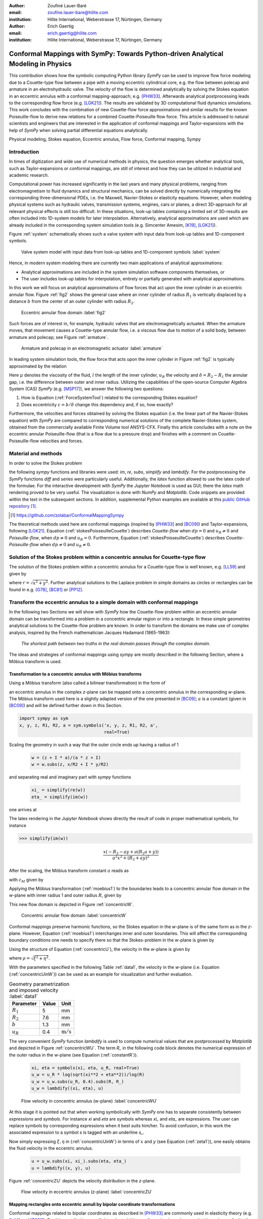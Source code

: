 :author: Zoufiné Lauer-Baré
:email: zoufine.lauer-bare@hilite.com
:institution: Hilite International, Weberstrasse 17, Nürtingen, Germany


:author: Erich Gaertig
:email: erich.gaertig@hilite.com
:institution: Hilite International, Weberstrasse 17, Nürtingen, Germany





------------------------------------------------------------------------------------
Conformal Mappings with SymPy: Towards Python-driven Analytical Modeling in Physics
------------------------------------------------------------------------------------

.. class:: abstract

   This contribution shows how the symbolic computing Python library *SymPy* can be used to improve flow force modeling due to a Couette-type flow between a pipe with a moving eccentric cylindrical core, e.g. the flow between polecap and armature in an electrohydraulic valve. The velocity of the flow is determined analytically by solving the Stokes equation in an eccentric annulus with a conformal mapping-approach; e.g. [PHW33]_. Afterwards analytical postprocessing leads to the corresponding flow force (e.g. [LGK21]_). The results are validated by 3D computational fluid dynamics simulations. This work concludes with the combination of new Couette-flow force approximations and similar results for the known Poiseuille-flow to derive new relations for a combined Couette-Poiseuille flow force. This article is addressed to natural scientists and engineers that are interested in the application of conformal mappings and Taylor-expansions with the help of *SymPy* when solving partial differential equations analytically.


.. class:: keywords

   Physical modeling, Stokes equation, Eccentric annulus, Flow force, Conformal mapping, Sympy

Introduction
------------

In times of digitization and wide use of numerical methods in physics, the question emerges whether analytical tools, such as Taylor-expansions or conformal mappings, are still of interest and how they can be utilized in industrial and academic research.

Computational power has increased significantly in the last years and many physical problems, ranging from electromagnetism to fluid dynamics and structural mechanics, can be solved directly by numerically integrating the corresponding three-dimensional PDEs, i.e. the Maxwell, Navier-Stokes or elasticity equations.
However, when modeling physical systems such as hydraulic valves, transmission systems, engines, cars or planes, a direct 3D-approach for all relevant physical effects is still too difficult. In these situations, look-up tables containing a limited set of 3D-results are often included into 1D-system models for later interpolation. Alternatively, analytical approximations are used which are already included in the corresponding system simulation tools (e.g. Simcenter Amesim, [K19]_, [LGK21]_).


Figure :ref:`system` schematically shows such a valve system with input data from look-up tables and 1D-component symbols.

.. figure:: lookUpTables.png
   :scale: 37%
   :figclass: bht

   Valve system model with input data from look-up tables and 1D-component symbols :label:`system` 
   
Hence, in modern system modeling there are currently two main applications of analytical approximations:

* Analytical approximations are included in the system simulation software components themselves, or
* The user includes look-up tables for interpolation, entirely or partially generated with analytical approximations.   
   
In this work we will focus on analytical approximations of flow forces that act upon the inner cylinder in an eccentric annular flow. Figure :ref:`fig2` shows the general case where an inner cylinder of radius :math:`R_1` is vertically displaced by a distance :math:`b` from the center of an outer cylinder with radius :math:`R_2`.
 

.. figure:: eccentric_z.pdf
   :scale: 20%
   :figclass: bht

   Eccentric annular flow domain :label:`fig2`  

Such forces are of interest in, for example, hydraulic valves that are electromagnetically actuated. 
When the armature moves, that movement causes a Couette-type annular flow, i.e. a viscous flow due to motion of a solid body, between armature and polecap; see Figure :ref:`armature`.

.. figure:: armature.png
   :scale: 45%
   :figclass: bht

   Armature and polecap in an electromagnetic actuator :label:`armature` 
   
In leading system simulation tools, the flow force that acts upon the inner cylinder in Figure :ref:`fig2` is typically approximated by the relation

.. math::
   :label: ForceSystemTool

   F_{system} = - 2\pi\,\frac{R_{1}l \mu u_R}{\delta}\,.

Here :math:`\mu` denotes the viscosity of the fluid, :math:`l` the length of the inner cylinder, :math:`u_R` the velocity and :math:`\delta=R_2-R_1` the annular gap, i.e. the difference between outer and inner radius.
Utilizing the capabilities of the open-source Computer Algebra System (CAS) *SymPy* (e.g. [MSP17]_), we answer the following two questions:

1. How is Equation (:ref:`ForceSystemTool`) related to the corresponding Stokes equation?
2. Does eccentricity :math:`\varepsilon = b/\delta` change this dependency and, if so, how exactly?

Furthermore, the velocities and forces obtained by solving the Stokes equation (i.e. the linear part of the Navier-Stokes equation) with *SymPy* are compared to corresponding numerical solutions of the complete Navier-Stokes system, obtained from the commercially available Finite Volume tool ANSYS-CFX.
Finally this article concludes with a note on the eccentric annular Poiseuille-flow (that is a flow due to a pressure drop) and finishes with a comment on Couette-Poiseuille-flow velocities and forces.
 

Material and methods
--------------------

In order to solve the Stokes problem

.. math::
   :label: stokesPoisseuilleCouette
   :type: eqnarray
  
    -\mu\Delta u&=&\frac{dp}{l} \text{ for $R_1<\sqrt{x^2+(y+b)^2}$ and $\sqrt{x^2+y^2}<R_2$}\nonumber\\
	u&=&0 \text{ for $\sqrt{x^2+y^2}=R_2$}\nonumber \\
	u&=&u_R \text{ for $\sqrt{x^2+(y+b)^2}=R_1$}\,,


the following *sympy* functions and libraries were used: *im*, *re*, *subs*, *simplify* and *lambdify*. For the postprocessing the *SymPy* functions *diff* and *series* were particularly useful. Additionally, the *latex* function allowed to use the latex code of the formulae. For the interactive development with *SymPy* the *Jupyter Notebook* is used as GUI; there the *latex* math rendering proved to be very useful. The visualization is done with *NumPy* and *Matplotlib*. Code snippets are provided within the text in the subsequent sections. In addition, supplemental Python examples are available at this `public GitHub repository <https://github.com/zolabar/ConformalMappingSympy>`_ [#]_.

.. [#] `<https://github.com/zolabar/ConformalMappingSympy>`_ 

The theoretical methods used here are conformal mappings (inspired by [PHW33]_ and [BC09]_) and Taylor-expansions, following [LGK21]_. Equation (:ref:`stokesPoisseuilleCouette`) describes *Couette-flow* when :math:`dp=0` and :math:`u_R\neq 0` and *Poiseuille-flow*, when :math:`dp\neq 0` and :math:`u_R=0`. Furthermore, Equation (:ref:`stokesPoisseuilleCouette`) describes *Couette-Poiseuille-flow* when :math:`dp\neq 0` and :math:`u_R\neq 0`.



Solution of the Stokes problem within a concentric annulus for Couette-type flow
--------------------------------------------------------------------------------
The solution of the Stokes problem within a concentric annulus for a Couette-type flow is well known, e.g. [LL59]_ and given by

.. math::
   :label: concentricU

   u(r)=u_R\,\frac{\ln(r/R_2)}{\ln(R_1/R_2)}\,,
   
where :math:`r = \sqrt{x^2 + y^2}`. Further analytical solutions to the Laplace problem in simple domains as circles or rectangles can be found in e.g. [G78]_, [BC81]_ or [PP12]_.

Transform the eccentric annulus to a simple domain with conformal mappings
--------------------------------------------------------------------------

In the following two Sections we will show with *SymPy* how the Couette-flow problem within an eccentric annular domain can be transformed into a problem in a concentric annular region or into a rectangle.
In these simple geometries analytical solutions to the Couette-flow problem are known. In order to transform the domains we make use of complex analysis, inspired by the French mathematician Jacques Hadamard (1865-1963):


    *The shortest path between two truths in the real domain passes through the complex domain.*
    

The ideas and strategies of conformal mappings using *sympy* are mostly described in the following Section, where a Möbius transform is used.

Transformation to a concentric annulus with Möbius transforms
~~~~~~~~~~~~~~~~~~~~~~~~~~~~~~~~~~~~~~~~~~~~~~~~~~~~~~~~~~~~~~

Using a Möbius transform (also called a bilinear transformation) in the form of

.. math::
   :label: moebius1
   
   w(z) = \xi + \textrm{i}\,\eta = \frac{z+\textrm{i}\,a}{az+\textrm{i}}\;\;\;\;(\textrm{with}\;\; z = x + \textrm{i}\, y)\,,

an eccentric annulus in the complex *z*-plane can be mapped onto a concentric annulus in the corresponding *w*-plane. The Möbius transform used here is a slightly adapted version of the one presented in [BC09]_; :math:`a` is a constant (given in [BC09]_) and will be defined further down in this Section.

.. code-block:: python

    import sympy as sym
    x, y, z, R1, R2, a = sym.symbols('x, y, z, R1, R2, a',
                                     real=True)

Scaling the geometry in such a way that the outer circle ends up having a radius of 1

 .. code-block:: python

    w = (z + I * a)/(a * z + I)
    w = w.subs(z, x/R2 + I * y/R2)

and separating real and imaginary part with *sympy* functions

 .. code-block:: python

    xi_ = simplify(re(w))
    eta_ = simplify(im(w))

    
one arrives at

.. math::
   :label: zeta1
   :type: eqnarray
  
    \xi&=&\frac{a x^{2} + \left(R_{2} + a y\right) \left(R_{2} a + y\right)}{a^{2} x^{2} + \left(R_{2} + a y\right)^{2}} \\
    \eta&=&\frac{x \left(- R_{2} - a y + a \left(R_{2} a + y\right)\right)}{a^{2} x^{2} + \left(R_{2} + a y\right)^{2}}\,. 
    
The latex rendering in the *Jupyter Notebook* shows directly the result of code in proper mathematical symbols, for instance

>>> simplify(im(w))

.. math::

    \frac{x \left(- R_{2} - a y + a \left(R_{2} a + y\right)\right)}{a^{2} x^{2} + \left(R_{2} + a y\right)^{2}} 
    
After the scaling, the Möbius transform constant :math:`a` reads as  

.. math::
   :label: constant_a
   
   a = \frac{R_{2} \left(\sqrt{\left(1 - \left(- \frac{R_{1}}{R_{2}} + \frac{b}{R_{2}}\right)^{2}\right) \left(1 - \left(\frac{R_{1}}{R_{2}} + \frac{b}{R_{2}}\right)^{2}\right)} + c_M\right)}{2 b}

with :math:`c_M` given by

.. math::
	:label: constant_c
	
	c_M = \left(- \frac{R_{1}}{R_{2}} + \frac{b}{R_{2}}\right) \left(\frac{R_{1}}{R_{2}} + \frac{b}{R_{2}}\right) + 1\,.

Applying the Möbius transformation (:ref:`moebius1`) to the boundaries leads to a concentric annular flow domain in the *w*-plane with inner radius 1 and outer radius :math:`R`, given by
   
.. math::
   :label: constantR
   
   R=\frac{R_{2} \left(\sqrt{\left(1 - \left(- \frac{R_{1}}{R_{2}} + \frac{b}{R_{2}}\right)^{2}\right) \left(1 - \left(\frac{R_{1}}{R_{2}} + \frac{b}{R_{2}}\right)^{2}\right)} - c_M\right)}{2 R_{1}}\,.   
   
This new flow domain is depicted in Figure :ref:`concentricW`.  
   
.. figure:: concentric_w.pdf
   :scale: 20%
   :figclass: bht
   
   Concentric annular flow domain :label:`concentricW`       
   
Conformal mappings preserve harmonic functions, so the Stokes equation in the *w*-plane is of the same form as in the *z*-plane. However, Equation (:ref:`moebius1`) interchanges inner and outer boundaries. This will affect the corresponding boundary conditions one needs to specify there so that the Stokes-problem in the *w*-plane is given by

.. math::
   :label: stokesConcentricW
   :type: eqnarray
   
    -\Delta u&=&0 \text{ for $1<\rho<R$}\nonumber\\
    u&=&0 \text{ for $\rho=1$}\nonumber\\
    u&=&u_R \text{ for $\rho=R$}\,. 
   

Using the structure of Equation (:ref:`concentricU`), the velocity in the *w*-plane is given by  
    
.. math::
   :label: concentricUinW

    u(\rho)=u_R\,\frac{\ln(\rho)}{\ln(R)}\,,   
 
where :math:`\rho=\sqrt{\xi^2+\eta^2}`.

With the parameters specified in the following Table :ref:`data1`, the velocity in the *w*-plane (i.e. Equation (:ref:`concentricUinW`)) can be used as an example for visualization and further evaluation.

.. table:: Geometry parametrization and imposed velocity :label:`data1`

   +------------+----------------+-------------------------+
   | Parameter  | Value          |Unit                     |
   +============+================+=========================+
   |:math:`R_1` | 5              |mm                       |
   +------------+----------------+-------------------------+
   |:math:`R_2` | 7.6            |mm                       |
   +------------+----------------+-------------------------+
   |:math:`b`   | 1.3            |mm                       |
   +------------+----------------+-------------------------+
   |:math:`u_R` | 0.4            |:math:`\text{m}/\text{s}`|
   +------------+----------------+-------------------------+


The very convenient *SymPy* function *lambdify* is used to compute numerical values that are postprocessed by *Matplotlib* and depicted in Figure :ref:`concentricWU`. The term *R_* in the following code block denotes the numerical expression of the outer radius in the w-plane (see Equation (:ref:`constantR`)).

 .. code-block:: python
 
    xi, eta = symbols(xi, eta, u_R, real=True)
    u_w = u_R * log(sqrt(xi**2 + eta**2))/log(R)
    u_w = u_w.subs(u_R, 0.4).subs(R, R_)
    u_w = lambdify((xi, eta), u)

.. figure:: u_moebius1_w.pdf
   :scale: 20%
   :figclass: bht
   
   Flow velocity in concentric annulus (w-plane) :label:`concentricWU` 

At this stage it is pointed out that when working symbolically with *SymPy* one has to separate consistently between *expressions* and *symbols*. For instance *xi* and *eta* are symbols whereas *xi_* and *eta_* are expressions. The user can replace symbols by corresponding expressions when it best suits him/her.
To avoid confusion, in this work the associated expression to a symbol *s* is tagged with an underline *s_*.
   
Now simply expressing :math:`\xi,\eta` in (:ref:`concentricUinW`) in terms of :math:`x` and :math:`y` (see Equation (:ref:`zeta1`)), one easily obtains the fluid velocity in the eccentric annulus.

 .. code-block:: python
   
    u = u_w.subs(xi, xi_).subs(eta, eta_)
    u = lambdify((x, y), u)
 
Figure :ref:`concentricZU` depicts the velocity distribution in the *z*-plane.   

.. figure:: u_moebius1_z.pdf
   :scale: 20%
   :figclass: bht
   
   Flow velocity in eccentric annulus (z-plane) :label:`concentricZU` 
 

Mapping rectangles onto eccentric annuli by bipolar coordinate transformations
~~~~~~~~~~~~~~~~~~~~~~~~~~~~~~~~~~~~~~~~~~~~~~~~~~~~~~~~~~~~~~~~~~~~~~~~~~~~~~

Conformal mappings related to bipolar coordinates as described in [PHW33]_ are commonly used in elasticity theory (e.g. [L44]_ and [TG51]_). For this contribution, we slighty adapted this transformation in such a way that it can be applied to the eccentric annulus of Figure :ref:`fig2`. The mapping is given by  

.. math::
   :label: bipolar

   z = c\cdot\tan\left(\frac{w}{2}\right) - \textrm{i}\,\gamma\;\;\;\;(\textrm{with}\;\; w = \xi + \textrm{i}\,\eta)\,,
   
where :math:`\gamma,\,c` are constants from [PHW33]_ which are explicitely given in [W06]_ and [SL78]_; the term :math:`\textrm{i}\,\gamma` is added by the authors. Using this transformation, a properly chosen rectangular domain gets mapped onto an eccentric annulus; see Figure :ref:`rectangularW` for the domain in the *w*-plane. The boundaries are color-coded and vertices are labelled; in addition some coordinate lines are highlighted as well. 

.. figure:: rectangle_w.pdf
   :scale: 32%
   :figclass: bht
   
   Rectangular domain in w-plane :label:`rectangularW` 

This domain gets transformed as shown in Figure :ref:`eccAnnulusZ`. Please note that for demonstrational purposes the radius of the inner circle is reduced in order to indicate how the coordinate lines are distorted. For conformal mappings however, although distances between corresponding points and lengths of curves are changing, the intersecting angle between any two curves is preserved.

.. figure:: ecc_annulus_z.pdf
    :scale: 39%
    :figclass: bht

    Mapped boundaries and coordinate lines in z-plane :label:`eccAnnulusZ`


Further details on the relation between conformal mappings and bipolar coordinates can be found in e.g. [CTL09]_.
Inverting Equation (:ref:`bipolar`) and separating real and imaginary parts as in the previous Section one gets

.. math::
   :label: zeta2
   :type: eqnarray
  
    \xi & = & -\operatorname{\arctan_{2}}{\left(2 c x,c^{2} - x^{2} - \left(\gamma + y\right)^{2} \right)} \\
    \eta & = & \frac{1}{2}\ln\left(\frac{x^2 + (y + \gamma + c)^2}{x^2 + (y + \gamma - c)^2} \right)\,.

Here, :math:`\operatorname{\arctan_{2}}(y,x)` is the 2-argument arctangent which returns the polar angle of a point with Cartesian coordinates :math:`(x,y)`. 

The constants from [W06]_ and [SL78]_ read as    

.. math::
   :label: constantsBipolar
   :type: eqnarray 
   
   F &=& \frac{1}{2b}\left({R_2}^{\! 2} - {R_1}^{\! 2} + b^2\right)\\
   c &=& \sqrt{F^2 - {R_2}^{\! 2}}\\
   \alpha &=& \frac{1}{2}\ln\left(\frac{F + c}{F - c}\right)\\
   \beta &=& \frac{1}{2}\ln\left(\frac{F - b + c}{F - b - c}\right)\\
   \gamma&=& c\, \coth(\alpha)\,.  



In the *w*-plane the corresponding Stokes-problem within the rectangular domain of Figure :ref:`rectangularW` is then prescribed by

.. math::
   :label: stokesRectangleCouette
   :type: eqnarray

    -\mu\Delta u&=&0 \text{ for $\xi,\eta \in [-\pi,\pi]\times[\alpha,\beta]$}\nonumber\\
    u&=&0 \text{ for $\eta=\alpha$}\nonumber\\
    u&=&u_R \text{ for $\eta=\beta$}\nonumber\\
    u(-\pi,\eta)&=&u(\pi,\eta) \nonumber\\
    \frac{\partial u(-\pi,\eta)}{\partial \xi}&=&\frac{\partial u(\pi,\eta)}{\partial \xi}\,.
   
The solution to (:ref:`stokesRectangleCouette`) is given by

.. math::
   :label: rectangularUinW

    u(\xi,\eta)=\frac{u_{R} \left(- \alpha + \eta\right)}{- \alpha + \beta}   
 
and Figure :ref:`rectangularWU` shows a *Matplotlib*-visualization of *u* in the *w*-plane.

  
.. figure:: u_bipolar_w.pdf
   :scale: 18%
   :figclass: bht
   
   Flow velocity in rectangular domain (w-plane) :label:`rectangularWU`   

By again simply expressing :math:`\eta` in terms of :math:`x` and :math:`y`, one obtains the very same velocity distribution in the eccentric annulus (in the *z*-plane) as already depicted in Figure :ref:`concentricZU`.

   
It is interesting to remark, that Equations (:ref:`concentricUinW`) and (:ref:`rectangularUinW`) look somehow related to each other due to the logarithm in both relations. However it is not immediately evident that they are actually identical. Nevertheless, due to existence and uniqueness theorems for the Stokes equation from [L69]_, one knows that relations (:ref:`concentricUinW`) and (:ref:`rectangularUinW`) are in fact the same. 

Figure :ref:`largeGapCouette` compares these two analytically obtained velocities with results from a 3D computational fluid dynamics simulation (using ANSYS CFX) solving the full Navier-Stokes system. For these computations a velocity of :math:`u_R=-0.4` :math:`\text{m}/\text{s}` is prescribed on the inner cylinder as boundary condition. All obtained velocities are evaluated along the symmetry axis of the annulus across the larger gap. The inner boundary is then reached on the left side, the outer boundary is hit on the right side of this Figure.  

.. figure:: largeGapCouette.pdf
   :scale: 40% 
   :figclass: bht
   
   Flow velocity across the large gap within an eccentric annulus (eccentricity :math:`\epsilon = 0.5`) :label:`largeGapCouette`


As one can see, the two analytical approaches lead to the same velocity distribution across the larger gap and both boundary conditions are met exactly. On the other hand, due to the finite mesh size particularly at the outer radius :math:`R_2`, the boundary condition there is only approximately satisfied.

In the next Section, the corresponding flow force is obtained with *SymPy*-driven postprocessing and then compared again to the forces obtained by 3D-CFD and numerical evaluation.
  
Postprocessing 
--------------

Force calculation and comparison with 3D-CFD
~~~~~~~~~~~~~~~~~~~~~~~~~~~~~~~~~~~~~~~~~~~~

The relation for the annular flow force that acts upon the inner cylinder is well known ([PHW33]_ or a more recent work [LGK21]_) and is given by

.. math::
   :label: Fwe
  
   F_e =-\int\limits_0^l \int\limits_0^{2\pi} \left(\mu\,\rho \frac{\mathrm d}{\mathrm{d}\rho} u(\rho)\right)_{\rho = R_1}\textrm{d}\varphi\,\textrm{d}z\,.


This equation can be implemented in *SymPy* using for example the velocity from Equation (:ref:`concentricUinW`). Keep in mind, that in *SymPy* the natural logarithm is denoted by *log*.

>>> u_w = u_R * log(rho)/log(R)
>>> u_w  
 
.. math::
   u_R\,\frac{\ln(\rho)}{\ln(R)}

Using the *diff*, *subs* and *integrate* functions from *SymPy* then leads to

>>> Fe = mu * diff(u_w, rho)
>>> Fe = (rho * Fe).subs(rho, R1)
>>> Fe = integrate(Fe, (z, 0, l))
>>> Fe = -integrate(Fe, (phi, 0, 2 * pi))
>>> Fe   
 
.. math::
   -2\pi\,\frac{l \mu u_{R}}{\ln(R)}
   
Substituting the relation for :math:`R` into :math:`F_e`, the flow force of the eccentric annular Couette-flow is obtained. It can be manually adapated to the esthetic preferences of the authors, e.g.

.. math::
   :label: Fcouette
   :type: eqnarray
  
   F_{Couette} &=& - 2\pi\,\frac{l \mu u_{R}}{\ln[(c_f\,R_{2})/R_{1}]}\\
   c_f&=& -\frac{1}{2}\left(c_{1} c_{2} + \sqrt{\left(1 - c_{1}^{2}\right) \left(1 - c_{2}^{2}\right)} + 1\right) \nonumber\\
   c_1&=&\frac{R_{1}}{R_{2}} + \frac{b}{R_{2}} \nonumber\\
   c_2&=& - \frac{R_{1}}{R_{2}} + \frac{b}{R_{2}}\,. \nonumber

Equation (:ref:`Fcouette`) therefore answers the second question posed in the Introduction: *The flow force is decisively influenced by the eccentricity*. 

Alternatively, the Couette-flow force can be derived from Equation (:ref:`rectangularUinW`), which is obtained from solving the equivalent Stokes-problem in bipolar coordinates and for this case it is given by

.. math::
   :label: FcouetteBipolar
   
   F_{Couette2} = -2\pi\,\frac{l \mu u_{R}}{\beta - \alpha}\,.

With the data in Table :ref:`data1` and Table :ref:`data2`, Figure :ref:`flowForceCouette` shows a comparison between the analytically obtained relations (:ref:`Fcouette`) and (:ref:`FcouetteBipolar`) and results from 3D-CFD-simulations of the full Navier-Stokes system for a wide range of different eccentricities.

.. table:: Additional fluid- and geometry-parameters :label:`data2`

   +---------------+----------------+-------------------------------+
   | Parameter     |Value           |Unit                           |
   +===============+================+===============================+
   |:math:`\mu`    |11.53           |:math:`\text{mPa}\cdot\text{s}`|
   +---------------+----------------+-------------------------------+
   |:math:`l`      |11.95           |mm                             |
   +---------------+----------------+-------------------------------+
   |:math:`\varrho`|807             |:math:`\text{kg}/\text{m}^3`   |
   +---------------+----------------+-------------------------------+

.. figure:: F_comparison.pdf
   :scale: 40%
   :figclass: bht
   
   Flow force acting on the inner cylinder of an annulus with varying eccentricity :math:`\varepsilon` :label:`flowForceCouette`

Again, both analytical relations agree perfectly but since the numerical CFD-results for the velocity slightly diverge from the analytical solution especially towards the outer boundary (as seen in Figure :ref:`largeGapCouette`), the flow force computed from this data also shows smaller deviations.  
   
   
Taylor-expansions and small gaps
~~~~~~~~~~~~~~~~~~~~~~~~~~~~~~~~


Equation (:ref:`Fcouette`) is even defined for the concentric case. Substituting :math:`b=0` into this relation and simplifying the resulting expression leads to

.. math::
   :label: Fzc

   F_c=-u_R\,\frac{2\pi \mu l}{\ln(R_1/R_2)}\,.

   
In order to finally answer the first question of the Introduction, i.e. how Equation (:ref:`ForceSystemTool`) is related to the Stokes equation, the *series* function of *SymPy* is used. 
With *series*, a Taylor-expansion of :math:`F_c` in :math:`\delta = R_2 - R_1` around :math:`\delta = 0` can be performed
 
>>> series(Fc.subs(R2, R1 + delta), delta, 0, 2)

.. math::
   :label: FcSeries
   
   \frac{\pi \delta l \mu u_{R}}{6 R_{1}} - \pi l \mu u_{R} - \frac{2 \pi R_{1} l \mu u_{R}}{\delta} + O\left(\delta^{2}\right)

The answer to the aforementioned question then is: (:ref:`ForceSystemTool`) *is the leading term of a Taylor-expansion of the concentric annular Couette-flow force around* :math:`\delta = 0`.    

The contribution of this article closes with some additional remarks on eccentric annular Poiseuille-flow and new possibilities of combining the results of the last Sections with results from [PHW33]_ and [LGK21]_.

Additional remarks on Poiseuille-flow
-------------------------------------

Eccentric annular Poiseuille-flow velocity
~~~~~~~~~~~~~~~~~~~~~~~~~~~~~~~~~~~~~~~~~~

In various circumstances Couette-flow may also induce a secondary flow driven by a pressure difference; a so-called *Poiseuille-flow*. This particular type is of interest in many areas and we'll briefly show how the corresponding solution presented in [PHW33]_ is derived conceptually as well as how it can be implemented with the help of *SymPy*. 

As far as we know, hitherto only the relations found in the aforementioned paper had been implemented (e.g. [W06]_, [TKM19]_), but unfortunately in a way that is rather difficult to reproduce. 
The fact, that in the current context blood coagulation and hemodynamics are omnipresent in the media, eccentric annular blood flow in arteries is extensively studied ([TKM19]_) and flow forces that act upon the arteries are of great medical interest (e.g. [S11]_), makes it even more interesting to use the existing formualae of [PHW33]_, which are tedious to use when implemented by hand.


In the case of Poiseuille-flow, the righthand-side of the corresponding Stokes equation is non-homogeneous (:math:`dp\neq 0; u_R= 0`); see also Equation (:ref:`stokesPoisseuilleCouette`). Hence, we need to deal with a different mathematical problem here than in the previous Sections.

However, it possible to reduce the Poiseuille problem to an equivalent Couette problem with prescribed velocities on the boundaries (e.g. [M49]_). That is the idea followed by [PHW33]_, who seek a solution of the form

.. math::
   :label: uPiercyIdea
   
   u=\Psi - \frac{dp}{4\mu l}(x^2+y^2)\,.
 
Here, :math:`\Psi` is a harmonic function in the *w*-plane found by solving Laplace's equation in :math:`\xi` and :math:`\eta`. By using the conformal mapping of Equation (:ref:`bipolar`) an appropriately chosen rectangle in the *w*-plane gets mapped onto an eccentric annulus in the *z*-plane, thereby preserving the harmonicity of :math:`\Psi`.

It then follows that :math:`\Delta u=dp/(\mu l)` in the *z*-plane and the boundary conditions for :math:`\Psi` result from the task of eliminating the auxiliary term :math:`- \frac{dp}{4\mu l}(x^2+y^2)` on the boundaries associated with inner and outer radius.


From [PHW33]_ one can deduce, that these boundary values for :math:`\Psi` in the *w*-plane are given by

.. math::
   :label: uPiercyBC
   :type: eqnarray

    \Psi\vert_{\eta = \alpha}&=&\frac{dp\cdot c^2}{4\mu l}\frac{\cosh{\left(\alpha \right)}-\cos{\left(\xi \right)}}{\cosh{\left(\alpha \right)}+\cos{\left(\xi \right)}}\\
    \Psi\vert_{\eta = \beta}&=&\frac{dp\cdot c^2}{4\mu l}\frac{\cosh{\left(\beta \right)}-\cos{\left(\xi \right)}}{\cosh{\left(\beta \right)}+\cos{\left(\xi \right)}}\,.
 
Here, :math:`\alpha` and :math:`\beta` correspond to the constant values of :math:`\eta` for the outer and inner radius of the eccentric annulus in the *w*-plane; compare with Figure :ref:`rectangularW` and Figure :ref:`eccAnnulusZ`.

Subsequently, :math:`\Psi` is decomposed by [PHW33]_ into a sum of three harmonic functions 

.. math::
   :label: PSI

   \Psi=4\cdot\Psi_1+4\cdot A\cdot\eta+ 4\cdot B\,.

In a first step, the final relation for the Poisseuille-flow velocity derived in [PHW33]_ can be symbolically expressed via

.. code-block:: python

    xi, eta, b = symbols('xi, eta, b', real=True)
    A, B, C = symbols('A, B, C', real=True)
    alpha, beta, c = symbols('alpha, beta, c', real=True)
    Psi_1, mu, l, dp = symbols('Psi_1, mu, l, dp',
                               real=True)
    k, m, n = symbols('k m n', integer=True)
    
>>> u = Psi_1 + A * eta + B
>>> u = u - (cosh(eta) - cos(xi))
            /(4 * (cosh(eta) + cos(xi)))
>>> u = (dp/(mu * l)) * c**2 * u
>>> u

.. math::
   :label: velocityPiercy
   
   \frac{c^{2} dp \left(A \eta + B + \Psi_1 - \frac{- \cos{\left(\xi \right)} + \cosh{\left(\eta \right)}}{4 \cos{\left(\xi \right)} + 4 \cosh{\left(\eta \right)}}\right)}{l \mu} 

Afterwards its three separate components can be symbolically expressed and finally substituted into (:ref:`velocityPiercy`). In the following code the *sympy* function *Sum* is used, which simplifies the implementation of Fourier-type series in analytical formulae significantly.

.. code-block:: python

    s1, s2 = symbols('s1, s2', real=True)
    Psi_1_ = cos(n * xi)/(sinh(n * (beta - alpha)))
             *(s1 + s2)
    Psi_1_ = Sum((-1)**n * (testPsi), (n, 1, m))

>>> Psi_1_  
 
.. math::
   :label: psi
   
   \sum_{n=1}^{m} \frac{\left(-1\right)^{n} \left(s_{1} + s_{2}\right) \cos{\left(n \xi \right)}}{\sinh{\left(n \left(- \alpha + \beta\right) \right)}}
 
with

.. math::
   :label: auxSummands
   :type: eqnarray  
   
   s_1&=& e^{- \beta n} \sinh{\left(n \left(- \alpha + \eta\right) \right)} \coth{\left(\beta \right)}\nonumber\\
   s_2&=& - e^{- \alpha n} \sinh{\left(n \left(- \beta + \eta\right) \right)} \coth{\left(\alpha \right)}\,.\nonumber
 
The constants from [W06]_, [SL78]_ and [PHW33]_ read as    

.. math::
   :label: constantsBipolar
   :type: eqnarray  
   
   A&=&\frac{\coth{\left(\alpha \right)} - \coth{\left(\beta \right)}}{2 \alpha - 2 \beta}\nonumber\\
   B&=&\frac{- \alpha \left(1 - 2 \coth{\left(\beta \right)}\right) + \beta \left(1 - 2 \coth{\left(\alpha \right)}\right)}{4 \alpha - 4 \beta}\,.\nonumber

 
As an example, taking the data from Table :ref:`data3`, Piercy's auxiliary harmonic function :math:`\Psi` in the *w*-plane is shown in Figure :ref:`rectangularPsiPiercy`. 

.. table:: Geometry and fluid parameters :label:`data3`

   +------------+----------------+-------------------------------+
   | Parameter  | Value          |Unit                           |
   +============+================+===============================+
   |:math:`R_2` | 7.6            |mm                             |
   +------------+----------------+-------------------------------+
   |:math:`R_1` | :math:`R_2/4`  |mm                             |
   +------------+----------------+-------------------------------+
   |:math:`b`   | :math:`R_1`    |mm                             |
   +------------+----------------+-------------------------------+
   |:math:`dp`  | 50             |Pa                             |
   +------------+----------------+-------------------------------+
   |:math:`l`   | 11.95          |:math:`\text{m}/\text{s}`      |
   +------------+----------------+-------------------------------+
   |:math:`\mu` | 11.529         |:math:`\text{mPa}\cdot\text{s}`|
   +------------+----------------+-------------------------------+

.. figure:: PSI_W_Poisseuille.pdf
   :scale: 20%
   :figclass: bht
   
   Auxiliary function :math:`\Psi` in rectangular domain (w-plane) :label:`rectangularPsiPiercy`
 
 
Adding the various pieces together, Piercy's Poiseuille-flow velocity (Equation (:ref:`uPiercyIdea`)) in the *w*-plane is depicted in Figure :ref:`rectangularWUpiercy`.

.. figure:: piercyW.pdf
   :scale: 20%
   :figclass: bht
   
   Flow velocity in rectangular domain (w-plane) :label:`rectangularWUpiercy`   
   
And last but not least, again expressing :math:`\xi,\eta` in :math:`x` and :math:`y`, the velocity distribution in the eccentric annulus (i.e. in the *z*-plane) together with some isocontours is shown in Figure :ref:`rectangularZUpiercy`.

.. figure:: piercyZ.pdf
   :scale: 20%
   :figclass: bht
   
   Flow velocity and isocontours in eccentric annulus (z-plane) :label:`rectangularZUpiercy`
   
   
The method described here is not only restricted to fluid dynamics. In elasticity theory, which inspired the work of [PHW33]_, :math:`\Psi` is the harmonic conjugate of the so-called warping- or St. Venant torsion-function :math:`\phi` (see [L44]_ or [M66]_), specified by 

.. math::

   \frac{\partial \Psi}{\partial y}=\frac{\partial \phi}{\partial x}\;\;\;\textrm{and}\;\;\;\frac{\partial \Psi}{\partial x}=-\frac{\partial \phi}{\partial y}\,.


The warping function helps to describe the elongation of an elastic cylinder that is also twisted.
A practical implementation of :math:`\phi` can be found in e.g. [B14]_ and [BPO16]_ where it is called :math:`n_{1,4}^{inner}` and where analytical approximations are compared to results from 3D-simulations obtained with COMSOL.   

Eccentric Couette-Poiseuille flow: Superposition
~~~~~~~~~~~~~~~~~~~~~~~~~~~~~~~~~~~~~~~~~~~~~~~~

The velocity for eccentric Couette-Poiseuille flow can easily be found by superposing Equation (:ref:`velocityPiercy`) with one of the two Couette-flow velocities derived in this contribution by utilizing *SymPy*.

The following relation 

.. math::
   :label: velocityPiercyLauerBareGaertig
   
   u_{Coue-Pois}=\frac{c^{2} dp \left(\Psi - \frac{- \cos{\left(\xi \right)} + \cosh{\left(\eta \right)}}{ \cos{\left(\xi \right)} +  \cosh{\left(\eta \right)}}\right)}{4 l \mu} + \frac{u_{d} \left(- \alpha + \eta\right)}{- \alpha + \beta}  


shows such a superposed Couette-Poiseuille flow velocity, where both velocities where obtained by using the bipolar coordinate transformation (:ref:`bipolar`) that maps rectangles onto eccentric annuli.

Combining Equation (:ref:`FcouetteBipolar`) with the flow force from [PHW33]_, the overall exact analytical eccentric annular Couette-Poiseuille flow force that acts upon the inner cylinder is given by
 
.. math::
   :label: forceCouePois
   
   F_{Coue-Pois}=F_{piercy}- \frac{2 \pi l \mu u_{R}}{- \alpha + \beta}
 
where

.. math::
   :label: forcePiercy
   
   F_{Piercy}=-\pi \Delta p \left( {R_1}^{\! 2} - \frac{b\cdot c}{\beta -\alpha}\right)\,. 


Since the conformal mapping (:ref:`bipolar`) is not defined for the concentric case :math:`b=0`, this drawback also translates to the corresponding forces in Equations (:ref:`forceCouePois`) and (:ref:`forcePiercy`). The relation above therefore is only defined for eccentric cases.

However, the Couette-flow force obtained with the MÖbius transform, i.e. Equation (:ref:`Fcouette`), is defined for the concentric case as well. But since, to our knowledge, no one has ever constructed the Poiseuille-flow velocity using a MÖbius transform, the equivalent flow force (most likely defined for :math:`b = 0` too) is not available.

Therefore, the best analytical approximation for the eccentric Couette-Poiseuille flow force, defined both for the eccentric and concentric case, that we can present here, is a combination of Equation (:ref:`Fcouette`) and a Taylor-expansion of Equation (:ref:`forcePiercy`) in the relative eccentricity :math:`\varepsilon=b/(R_2-R_1)` around :math:`\varepsilon = 0`. 

.. math::
   :label: forcePiercyLauerBareGaertig 
   
   F_{Coue-Pois}\approx F_{Couette}+F_c\left( 1 + a(\kappa)\,\varepsilon^2\right)\,.

Here, :math:`F_c` is the well known Poiseuille-flow force that acts upon the inner cylinder in the concentric case (e.g. [BSL06]_) and  :math:`a(\kappa)` is a function of the ratio :math:`\kappa=R_1/R_2` given by  

.. math::
   :label: forceLauerBareGaertig 
   :type: eqnarray
   
   F_c&=&-\pi \Delta p\left({R_1}^{\! 2} - \frac{\left({R_2}^{\! 2} - {R_1}^{\! 2}\right)}{2\, \ln\left(R_2/R_1\right)}\right)\\
   a(\kappa)&=&- (1 - \kappa) \frac{\left(1 - \kappa^2\right) +\left(1 + \kappa^2\right) \ln\kappa}{2\left(\kappa^2 + \displaystyle{\frac{\left(1 - \kappa^2\right)}{2\ln\kappa}}\right)\left(1 + \kappa\right)\ln^2\kappa}\,.


The particular approximation for the eccentric flow force due to a pressure gradient, i.e. :math:`F_{Piercy}\approx F_c\left( 1 + a(\kappa)\,\varepsilon^2\right)`, was obtained for the first time in [LGK21]_.   
To conclude this Section it is remarked, that again the useful *SymPy* function *series* can help in figuring out how :math:`a(\kappa)` is approximated in the relevant practical case where :math:`R_1\approx R_2`.

As shown in [LGK21]_, :math:`a(\kappa)` can be expanded in a Taylor-series around :math:`\kappa=1`.

>>> series(alpha, kappa, 1, 3)

.. math::
 
   - \frac{1}{6} - \frac{5 \left(\kappa - 1\right)^{2}}{36} + \frac{\kappa}{6} + O\left(\left(\kappa - 1\right)^{3}; \kappa\rightarrow 1\right)
   
Hence, for :math:`\kappa\approx 1`  

.. math::

   a(\kappa)\approx \frac{\kappa-1}{6}
   
and (:ref:`forcePiercyLauerBareGaertig`) reduces to

.. math::
   :label: forceLauerBareGaertigSimple  
   
   F_{Coue-Pois}\approx F_{Couette}+F_c\left( 1 + \frac{\kappa-1}{6}\,\varepsilon^2\right)\,.  
  
 
Conclusion
----------

This article shows that classical tools from mathematical physics, such as conformal mappings and Taylor-expansions, are still relevant and indispensable in times of digitalization and wide use of numerics.

With the help of *SymPy* it is shown, that a popular approximation of the eccentric annular Couette-flow force in modern system simulation tools is actually the leading-order term of a Taylor-expansion of the corresponding concentric annular force.

This force is calculated in this contribution as a special case of the more general eccentric annular Couette-flow by postprocessing the resulting velocity distribution.
The flow velocity is analytically obtained by solving the corresponding Stokes problem with the help of conformal mappings, i.e. holomorphic functions in the complex plane.
The main *SymPy* functions used in the solving process are *im, re, subs, Sum, simplify* and *lambdify* and the main routines in the postprocessing are *diff, integrate* and *series*. *series* is used for the Taylor-expansions of the flow forces.

Two different conformal mappings are utilized to solve the Stokes problem within an eccentric annulus by finding the equivalent harmonic solution in a much simpler geometric domain. The first conformal map is a Möbius transform that maps the eccentric annular flow domain onto a concentric one while the second conformal mapping disussed in this work is related to bipolar coordinates. By a slight modification of the original bipolar transformation function, an appropriately chosen rectangle gets mapped onto an eccentric annulus with the center of the larger circle at the origin of the coordinate system.

Both, the eccentric annular Couette velocity and flow force are validated with numerical CFD-results that are obtained by solving the full nonlinear Navier-Stokes equation in the flow domain between the two cylinders.

The article concludes with an application of the conformal bipolar map to an eccentric Poiseuille-problem. Although the solution is known, it is seldomly implemented and visualized. With the help of *SymPy* however, the implementation of such methods is much easier.
Finally, the authors combine their results on eccentric annular Couette-flow with known results on eccentric annular Poiseuille-flow, deriving new expressions for the eccentric annular Couette-Poiseuille-flow.

*SymPy* performed particularly well in the application of the first conformal mapping (i.e. the Möbius transform). In case of the bipolar transformation, manual assistance had to be provided when separating real and imaginary parts of the conformal map. Furthermore, the authors realized that the *series*- and *simplify*-routines have some difficulties with terms involving square roots.

A further application field of *SymPy* in analytical methods in the context of PDEs, apart from conformal mappings and Taylor-expansions, may be homogenization. Since in homogenization, asymptotic expansions are substituted into the PDE and limiting problems are obtained in an algorithmical way, *SymPy* might prove to be a valuable supporting tool. 
A starting point could be the introductory example from the classical textbook [BP89]_, which is worked out and compared to a FEM-solution obtained by COMSOL in [B14]_. Furthermore, apart from structure- and fluid-mechanics, due to similar equations in rotationally symmetric electromagnetic problems (e.g. [LL60]_), related applications of conformal mappings and Taylor-expansions with *SymPy* in electromagnetism are certainly possible.

The authors think, by quoting Hadamards words again, that *the shortest path between two truths in the real domain passes through the complex domain* may not only be applicable to mathematical physics but also to neural networks. Already available work described in [H10]_ and [H12]_ points in that direction and *SymPy* might be of great help in such areas, too.


References
----------

.. [BP89]  Bakhvalov NS, Panasenko G. *Homogenisation: averaging processes in periodic media: mathematical problems in the mechanics of composite materials*,
           Kluwer, Dortmund, Boston, London, 1989.
           
.. [B14]   Bare Contreras DZ. *Asymptotic Analysis for Linearized Contact Problems in Thin Beams*,
           Fraunhofer Verlag; 2014.     

.. [BPO16] Bare Z, Orlik J, Panasenko G. *Non homogeneous Dirichlet conditions for an elastic beam: an asymptotic analysis*,
           Applicable Analysis. 2016 Dec 1;95(12):2625-36.           

.. [BSL06] Bird RB, Stewart WE, Lightfoot EN. *Transport phenomena*,
           John Wiley & Sons; 2006 Dec 11.
           
.. [BC81]  Churchill RV, Brown JW. *Fourier series and boundary value problems*,
           McGraw-Hill Book Company; 1981.
       
.. [BC09]  Brown JW, Churchill RV. *Complex variables and applications eighth edition*,
           McGraw-Hill Book Company; 2009.

.. [CTL09] Chen JT, Tsai MH, Liu CS. *Conformal mapping and bipolar coordinate for eccentric Laplace problems*,
           Computer Applications in Engineering Education. 2009 Sep;17(3):314-22.
           
.. [G78]   Greenberg MD. *Foundations of applied mathematics*, 
           Dover; 2013 Nov 26.
           
.. [H10]   Hirose A. *Recent progress in applications of complex-valued neural networks*,
           InInternational Conference on Artificial Intelligence and Soft Computing 2010 Jun 13 (pp. 42-46). Springer, Berlin, Heidelberg.
           
.. [H12]   Hirose A. *Complex-valued neural networks*,
           Springer Science & Business Media; 2012 Mar 23.
                                 
.. [K19]   Krebs J. *Optislang in functional development of hydraulic valves*,
           RDO Journal Issue 2, 2019.

.. [L69]   Ladyzhenskaya OA. *The mathematical theory of viscous incompressible flow*,
           New York: Gordon and Breach; 1969.       

.. [LL60]  Landau LD, Lifshitz EM. *Electrodynamics of continuous media*,
           Pergamon Press; 1960.           

.. [LL59]  Landau LD, Lifshitz EM. *Fluid Mechanics*,
           Pergamon New York. 1959;61.
           
.. [LGK21] Lauer-Baré Z., Gaertig E., Krebs J., Arndt C., Sleziona A., Gensel A. *A note on leakage jet forces: Application in the modelling of digital twins of hydraulic valves*, 
           International Journal of Fluid Power, 2021, Vol. 22 (1), 113–146.
           
.. [L44]   Love AU. E, H. *A treatise on the mathematical theory of elasticity*,
           Dover Publications. 1944;164:165.
           
.. [MSP17] Meurer A, Smith CP, Paprocki M, Čertík O, Kirpichev SB, Rocklin M, Kumar A, Ivanov S, Moore JK, Singh S, Rathnayake T. *SymPy: symbolic computing in Python*,
           PeerJ Computer Science. 2017 Jan 2;3:e103.
           
.. [M49]   Milne-Thomson TH, *Theoretical Hydrodynamics*,
           Macmillan and Co. Ltd., New York. 1949.                 
           
.. [M66]   Muskhelishvili NI. *Some basic problems of mathematical elasticity theory*,
           Science, Moscow. 1966.
           
.. [PP12]  Pikulin VP, Pohozaev SI. *Equations in mathematical physics: a practical course*, Springer Science & Business Media; 2012 Jan 3.
           
.. [S11]   Secomb TW. *Hemodynamics*, 
           Comprehensive physiology. 2011 Jan 17;6(2):975-1003.
           
.. [SL78]  Shah RK, London AL. *Laminar flow forced convection in ducts*,
           Supplement; 1978.   
           
.. [TG51]  Timoshenko S, Goodier JN. *Theory of elasticity*, 
           1951. New York.;412:108.              
           
.. [TKM19] Jeffrey Tithof, Douglas H Kelley, Humberto Mestre, Maiken Nedergaard, and John H Thomas. *Hydraulic resistance of periarterial spaces in the brain*,
           Fluids and Barriers of the CNS, 16, 2019           

.. [PHW33] N.A.V. Piercy D.Sc., M.S. Hooper & H.F. Winny Ph.D. *LIII. Viscous flow through pipes with cores*, 
           The London, Edinburgh, and Dublin Philosophical Magazine and Journal of Science, 1933.
           
.. [W06]   White FM. *Viscous fluid flow*,
           New York: McGraw-Hill; 2006.           
